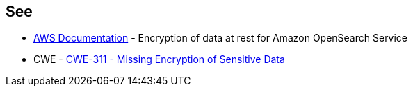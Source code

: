== See

* https://docs.aws.amazon.com/opensearch-service/latest/developerguide/encryption-at-rest.html[AWS Documentation] - Encryption of data at rest for Amazon OpenSearch Service
* CWE - https://cwe.mitre.org/data/definitions/311[CWE-311 - Missing Encryption of Sensitive Data]
